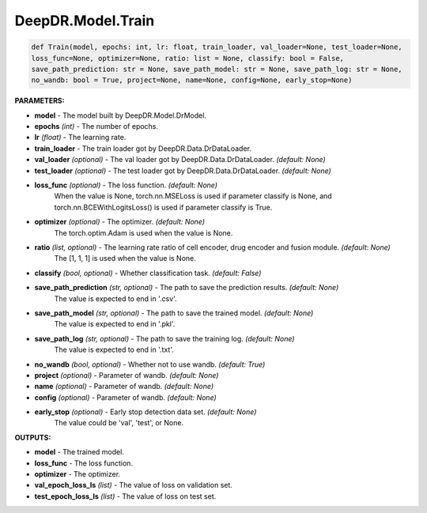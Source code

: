 DeepDR.Model.Train
===========================



.. code-block:: python

    def Train(model, epochs: int, lr: float, train_loader, val_loader=None, test_loader=None,
    loss_func=None, optimizer=None, ratio: list = None, classify: bool = False,
    save_path_prediction: str = None, save_path_model: str = None, save_path_log: str = None,
    no_wandb: bool = True, project=None, name=None, config=None, early_stop=None)


**PARAMETERS:**

* **model** - The model built by DeepDR.Model.DrModel.
* **epochs** *(int)* - The number of epochs.
* **lr** *(float)* - The learning rate.

* **train_loader** - The train loader got by DeepDR.Data.DrDataLoader.
* **val_loader** *(optional)* - The val loader got by DeepDR.Data.DrDataLoader. *(default: None)*
* **test_loader** *(optional)* - The test loader got by DeepDR.Data.DrDataLoader. *(default: None)*

* **loss_func** *(optional)* - The loss function. *(default: None)*
    When the value is None, torch.nn.MSELoss is used if parameter classify is None, and torch.nn.BCEWithLogitsLoss() is used if parameter classify is True.

* **optimizer** *(optional)* - The optimizer. *(default: None)*
    The torch.optim.Adam is used when the value is None.

* **ratio** *(list, optional)* - The learning rate ratio of cell encoder, drug encoder and fusion module. *(default: None)*
    The [1, 1, 1] is used when the value is None.

* **classify** *(bool, optional)* - Whether classification task. *(default: False)*

* **save_path_prediction** *(str, optional)* - The path to save the prediction results. *(default: None)*
    The value is expected to end in '.csv'.

* **save_path_model** *(str, optional)* - The path to save the trained model. *(default: None)*
    The value is expected to end in '.pkl'.

* **save_path_log** *(str, optional)* - The path to save the training log. *(default: None)*
    The value is expected to end in '.txt'.

* **no_wandb** *(bool, optional)* - Whether not to use wandb. *(default: True)*

* **project** *(optional)* - Parameter of wandb. *(default: None)*
* **name** *(optional)* - Parameter of wandb. *(default: None)*
* **config** *(optional)* - Parameter of wandb. *(default: None)*

* **early_stop** *(optional)* - Early stop detection data set. *(default: None)*
    The value could be 'val', 'test', or None.


**OUTPUTS:**

* **model** - The trained model.
* **loss_func** - The loss function.
* **optimizer** - The optimizer.
* **val_epoch_loss_ls** *(list)* - The value of loss on validation set.
* **test_epoch_loss_ls** *(list)* - The value of loss on test set.
